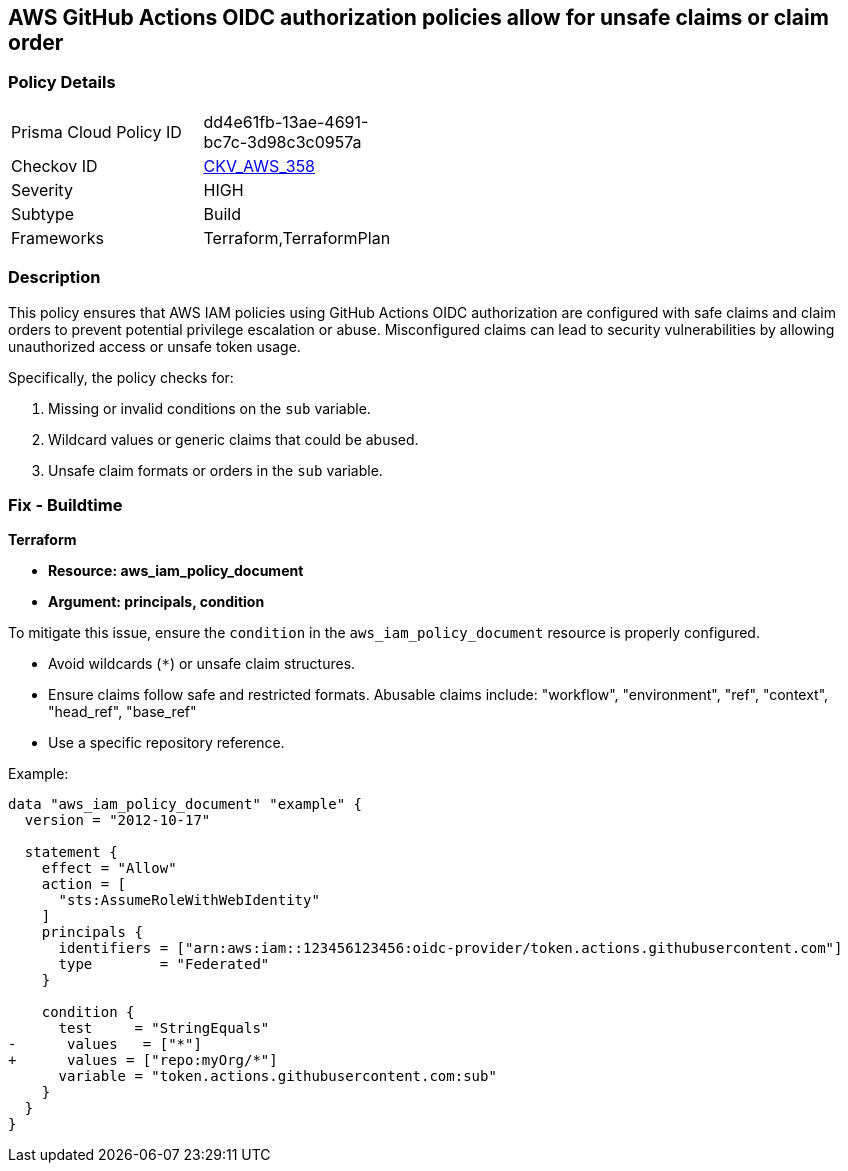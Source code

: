 == AWS GitHub Actions OIDC authorization policies allow for unsafe claims or claim order


=== Policy Details 

[width=45%]
[cols="1,1"]
|=== 
|Prisma Cloud Policy ID 
| dd4e61fb-13ae-4691-bc7c-3d98c3c0957a

|Checkov ID 
| https://github.com/bridgecrewio/checkov/tree/master/checkov/terraform/checks/data/aws/GithubActionsOIDCTrustPolicy.py[CKV_AWS_358]

|Severity
|HIGH

|Subtype
|Build

|Frameworks
|Terraform,TerraformPlan

|=== 



=== Description 


This policy ensures that AWS IAM policies using GitHub Actions OIDC authorization are configured with safe claims and claim orders to prevent potential privilege escalation or abuse. Misconfigured claims can lead to security vulnerabilities by allowing unauthorized access or unsafe token usage.

Specifically, the policy checks for:

1. Missing or invalid conditions on the `sub` variable.
2. Wildcard values or generic claims that could be abused.
3. Unsafe claim formats or orders in the `sub` variable.


=== Fix - Buildtime


*Terraform* 


* *Resource: aws_iam_policy_document*
* *Argument: principals, condition* 

To mitigate this issue, ensure the `condition` in the `aws_iam_policy_document` resource is properly configured.

- Avoid wildcards (`*`) or unsafe claim structures.
- Ensure claims follow safe and restricted formats. Abusable claims include: "workflow", "environment", "ref", "context", "head_ref", "base_ref"
- Use a specific repository reference.

Example:

[source,go]
----
data "aws_iam_policy_document" "example" {
  version = "2012-10-17"

  statement {
    effect = "Allow"
    action = [
      "sts:AssumeRoleWithWebIdentity"
    ]
    principals {
      identifiers = ["arn:aws:iam::123456123456:oidc-provider/token.actions.githubusercontent.com"]
      type        = "Federated"
    }

    condition {
      test     = "StringEquals"
-      values   = ["*"]
+      values = ["repo:myOrg/*"]
      variable = "token.actions.githubusercontent.com:sub"
    }
  }
}
----

